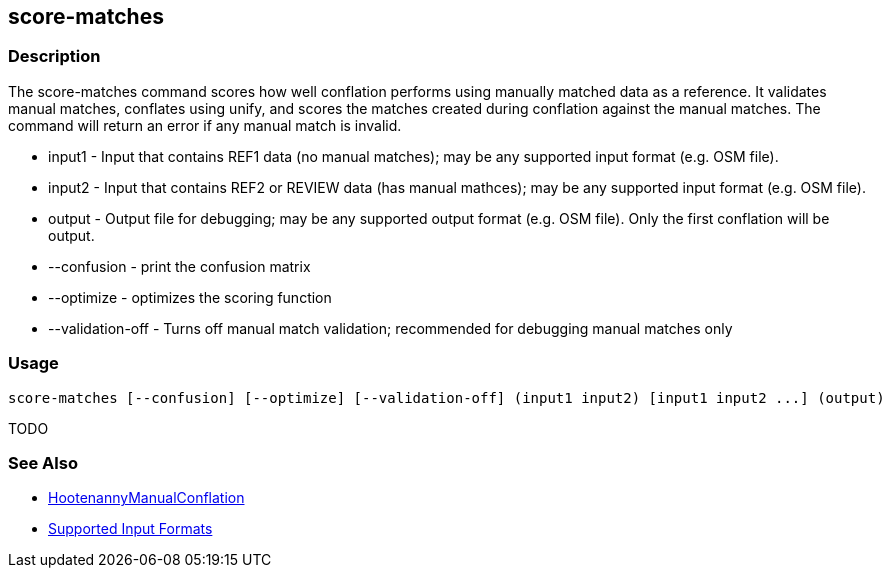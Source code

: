 [[score-matches]]
== score-matches

=== Description

The +score-matches+ command scores how well conflation performs using manually matched data as a reference.  It validates 
manual matches, conflates using unify, and scores the matches created during conflation against the manual matches. The 
command will return an error if any manual match is invalid.

* +input1+            - Input that contains REF1 data (no manual matches); may be any supported input format (e.g. OSM file).
* +input2+            - Input that contains REF2 or REVIEW data (has manual mathces); may be any supported input format 
                        (e.g. OSM file).
* +output+            - Output file for debugging; may be any supported output format (e.g. OSM file). Only the first 
                        conflation will be output.
* +--confusion+       - print the confusion matrix
* +--optimize+        - optimizes the scoring function
* +--validation-off+  - Turns off manual match validation; recommended for debugging manual matches only

=== Usage

--------------------------------------
score-matches [--confusion] [--optimize] [--validation-off] (input1 input2) [input1 input2 ...] (output)
--------------------------------------

TODO

=== See Also

* <<hootDevGuide, HootenannyManualConflation>>
* https://github.com/ngageoint/hootenanny/blob/master/docs/user/SupportedDataFormats.asciidoc#applying-changes-1[Supported Input Formats]


